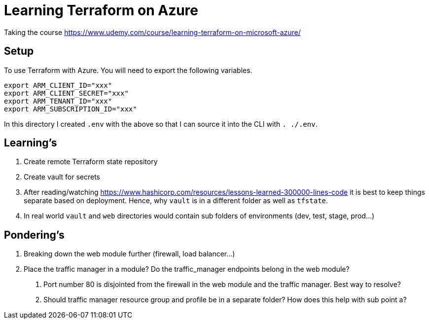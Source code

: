 = Learning Terraform on Azure

Taking the course https://www.udemy.com/course/learning-terraform-on-microsoft-azure/

== Setup

To use Terraform with Azure. You will need to export the following variables.
[source,bash]
----
export ARM_CLIENT_ID="xxx"
export ARM_CLIENT_SECRET="xxx"
export ARM_TENANT_ID="xxx"
export ARM_SUBSCRIPTION_ID="xxx"
----
In this directory I created `.env` with the above so that I can source it into the CLI with
`. ./.env`.

== Learning's

1. Create remote Terraform state repository
2. Create vault for secrets
3. After reading/watching https://www.hashicorp.com/resources/lessons-learned-300000-lines-code
it is best to keep things separate based on deployment. Hence, why `vault` is in a different folder
as well as `tfstate`.
4. In real world `vault` and `web` directories would contain sub folders of environments (dev,
test, stage, prod...)

== Pondering's

1. Breaking down the web module further (firewall, load balancer...)
2. Place the traffic manager in a module? Do the traffic_manager endpoints belong in the web module?
    a. Port number 80 is disjointed from the firewall in the web module and the traffic manager.
        Best way to resolve?
    b. Should traffic manager resource group and profile be in a separate folder? How does this
        help with sub point a?